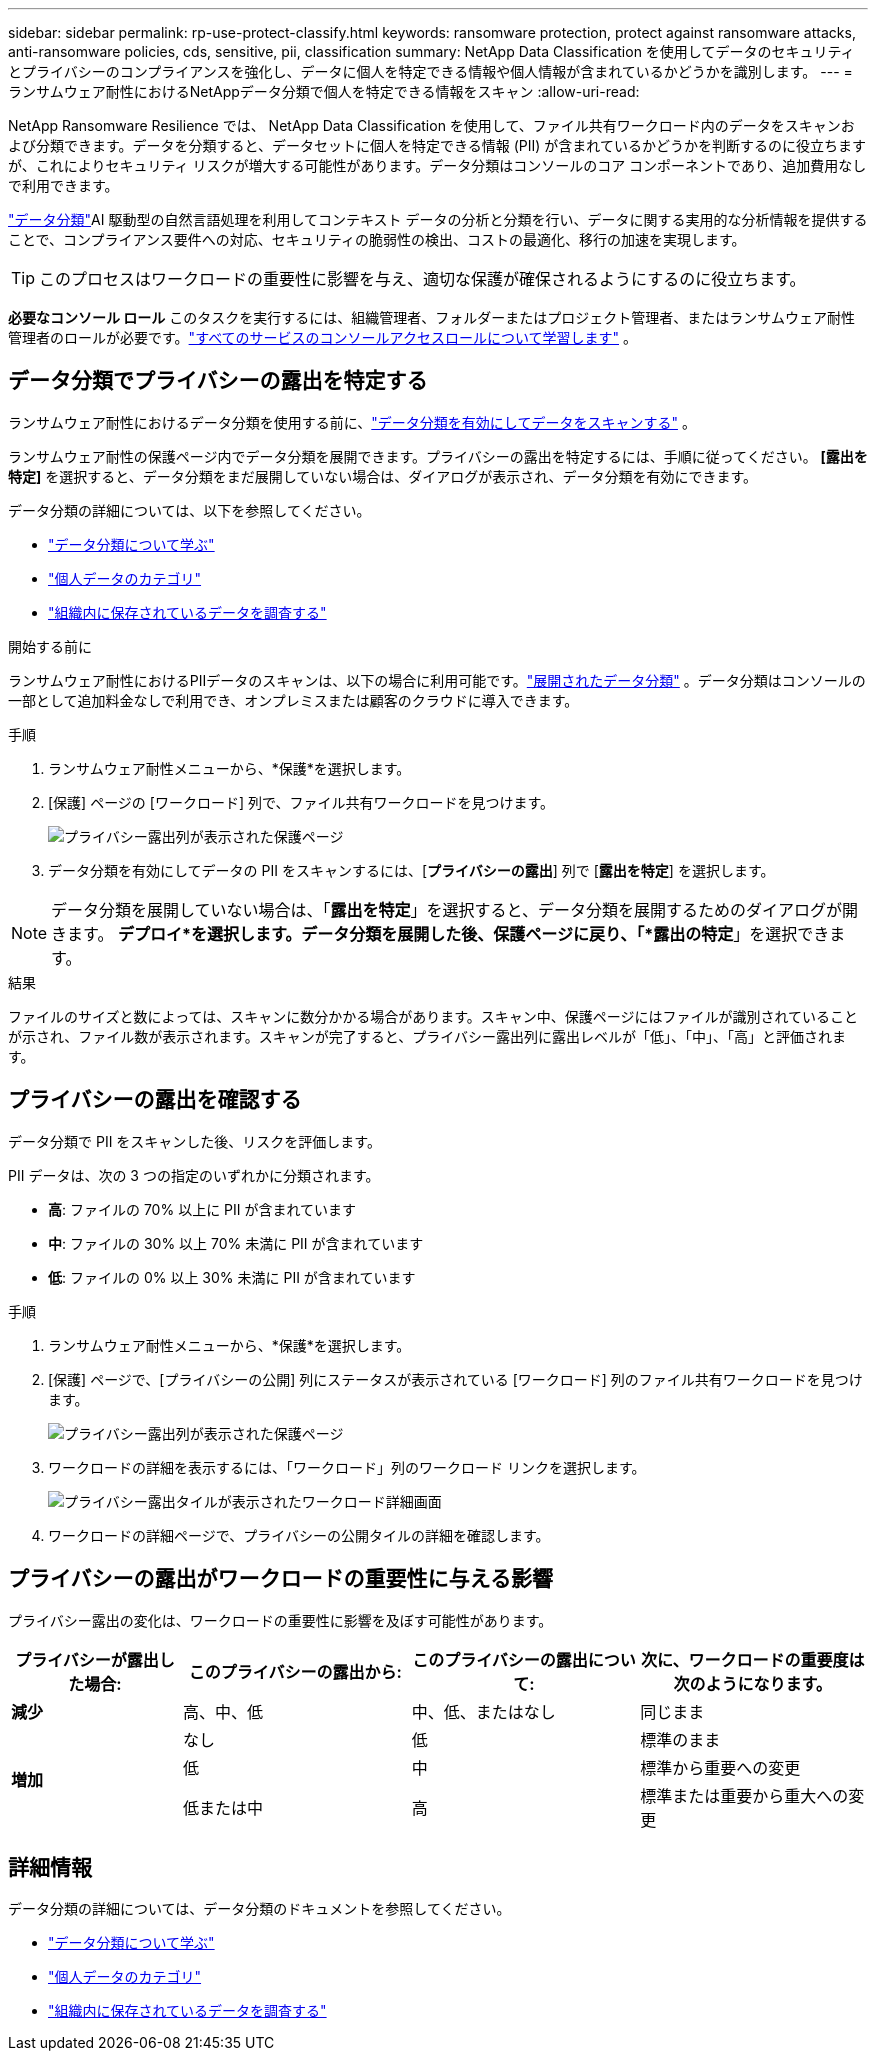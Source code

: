 ---
sidebar: sidebar 
permalink: rp-use-protect-classify.html 
keywords: ransomware protection, protect against ransomware attacks, anti-ransomware policies, cds, sensitive, pii, classification 
summary: NetApp Data Classification を使用してデータのセキュリティとプライバシーのコンプライアンスを強化し、データに個人を特定できる情報や個人情報が含まれているかどうかを識別します。 
---
= ランサムウェア耐性におけるNetAppデータ分類で個人を特定できる情報をスキャン
:allow-uri-read: 


[role="lead"]
NetApp Ransomware Resilience では、 NetApp Data Classification を使用して、ファイル共有ワークロード内のデータをスキャンおよび分類できます。データを分類すると、データセットに個人を特定できる情報 (PII) が含まれているかどうかを判断するのに役立ちますが、これによりセキュリティ リスクが増大する可能性があります。データ分類はコンソールのコア コンポーネントであり、追加費用なしで利用できます。

link:https://docs.netapp.com/us-en/data-services-data-classification/["データ分類"^]AI 駆動型の自然言語処理を利用してコンテキスト データの分析と分類を行い、データに関する実用的な分析情報を提供することで、コンプライアンス要件への対応、セキュリティの脆弱性の検出、コストの最適化、移行の加速を実現します。


TIP: このプロセスはワークロードの重要性に影響を与え、適切な保護が確保されるようにするのに役立ちます。

*必要なコンソール ロール* このタスクを実行するには、組織管理者、フォルダーまたはプロジェクト管理者、またはランサムウェア耐性管理者のロールが必要です。link:https://docs.netapp.com/us-en/console-setup-admin/reference-iam-predefined-roles.html["すべてのサービスのコンソールアクセスロールについて学習します"^] 。



== データ分類でプライバシーの露出を特定する

ランサムウェア耐性におけるデータ分類を使用する前に、link:https://docs.netapp.com/us-en/data-services-data-classification/task-deploy-cloud-compliance.html["データ分類を有効にしてデータをスキャンする"^] 。

ランサムウェア耐性の保護ページ内でデータ分類を展開できます。プライバシーの露出を特定するには、手順に従ってください。  **[露出を特定]** を選択すると、データ分類をまだ展開していない場合は、ダイアログが表示され、データ分類を有効にできます。

データ分類の詳細については、以下を参照してください。

* https://docs.netapp.com/us-en/data-services-data-classification/concept-classification.html["データ分類について学ぶ"^]
* https://docs.netapp.com/us-en/data-services-data-classification/reference-private-data-categories.html["個人データのカテゴリ"^]
* https://docs.netapp.com/us-en/data-services-data-classification/task-investigate-data.html["組織内に保存されているデータを調査する"^]


.開始する前に
ランサムウェア耐性におけるPIIデータのスキャンは、以下の場合に利用可能です。link:https://docs.netapp.com/us-en/data-services-data-classification/task-deploy-cloud-compliance.html["展開されたデータ分類"^] 。データ分類はコンソールの一部として追加料金なしで利用でき、オンプレミスまたは顧客のクラウドに導入できます。

.手順
. ランサムウェア耐性メニューから、*保護*を選択します。
. [保護] ページの [ワークロード] 列で、ファイル共有ワークロードを見つけます。
+
image:screen-protection-sensitive-preview-column.png["プライバシー露出列が表示された保護ページ"]

. データ分類を有効にしてデータの PII をスキャンするには、[*プライバシーの露出*] 列で [*露出を特定*] を選択します。



NOTE: データ分類を展開していない場合は、「*露出を特定*」を選択すると、データ分類を展開するためのダイアログが開きます。 *デプロイ*を選択します。データ分類を展開した後、保護ページに戻り、「*露出の特定*」を選択できます。

.結果
ファイルのサイズと数によっては、スキャンに数分かかる場合があります。スキャン中、保護ページにはファイルが識別されていることが示され、ファイル数が表示されます。スキャンが完了すると、プライバシー露出列に露出レベルが「低」、「中」、「高」と評価されます。



== プライバシーの露出を確認する

データ分類で PII をスキャンした後、リスクを評価します。

PII データは、次の 3 つの指定のいずれかに分類されます。

* *高*: ファイルの 70% 以上に PII が含まれています
* *中*: ファイルの 30% 以上 70% 未満に PII が含まれています
* *低*: ファイルの 0% 以上 30% 未満に PII が含まれています


.手順
. ランサムウェア耐性メニューから、*保護*を選択します。
. [保護] ページで、[プライバシーの公開] 列にステータスが表示されている [ワークロード] 列のファイル共有ワークロードを見つけます。
+
image:screen-protection-sensitive-preview-column.png["プライバシー露出列が表示された保護ページ"]

. ワークロードの詳細を表示するには、「ワークロード」列のワークロード リンクを選択します。
+
image:screen-protection-workload-details-privacy-exposure.png["プライバシー露出タイルが表示されたワークロード詳細画面"]

. ワークロードの詳細ページで、プライバシーの公開タイルの詳細を確認します。




== プライバシーの露出がワークロードの重要性に与える影響

プライバシー露出の変化は、ワークロードの重要性に影響を及ぼす可能性があります。

[cols="15,20a,20,20"]
|===
| プライバシーが露出した場合: | このプライバシーの露出から: | このプライバシーの露出について: | 次に、ワークロードの重要度は次のようになります。 


| *減少*  a| 
高、中、低
| 中、低、またはなし | 同じまま 


.3+| *増加*  a| 
なし
| 低 | 標準のまま 


| 低  a| 
中
| 標準から重要への変更 


| 低または中  a| 
高
| 標準または重要から重大への変更 
|===


== 詳細情報

データ分類の詳細については、データ分類のドキュメントを参照してください。

* https://docs.netapp.com/us-en/data-services-data-classification/concept-classification.html["データ分類について学ぶ"^]
* https://docs.netapp.com/us-en/data-services-data-classification/reference-private-data-categories.html["個人データのカテゴリ"^]
* https://docs.netapp.com/us-en/data-services-data-classification/task-investigate-data.html["組織内に保存されているデータを調査する"^]

